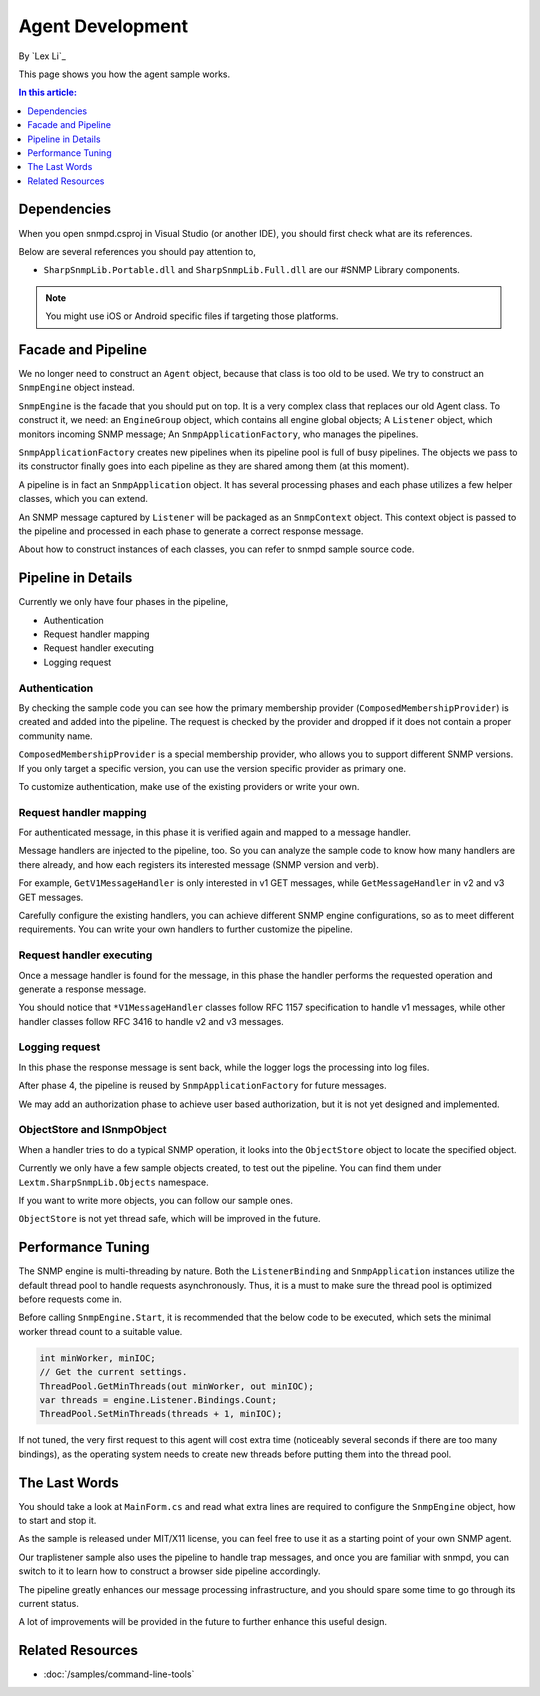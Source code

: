 Agent Development
=================

By `Lex Li`_

This page shows you how the agent sample works. 

.. contents:: In this article:
  :local:
  :depth: 1

Dependencies
------------
When you open snmpd.csproj in Visual Studio (or another IDE), you should first check what are its references.

Below are several references you should pay attention to,

* ``SharpSnmpLib.Portable.dll`` and ``SharpSnmpLib.Full.dll`` are our #SNMP Library components.

.. note:: You might use iOS or Android specific files if targeting those platforms.

Facade and Pipeline
-------------------
We no longer need to construct an ``Agent`` object, because that class is too old to be used. We try to construct an ``SnmpEngine`` object instead.

``SnmpEngine`` is the facade that you should put on top. It is a very complex class that replaces our old Agent class. To construct it, we need: an ``EngineGroup`` object, which contains all 
engine global objects; A ``Listener`` object, which monitors incoming SNMP message; An ``SnmpApplicationFactory``, who manages the pipelines.

``SnmpApplicationFactory`` creates new pipelines when its pipeline pool is full of busy pipelines. The objects we pass to its constructor finally goes into each pipeline as they are shared 
among them (at this moment).

A pipeline is in fact an ``SnmpApplication`` object. It has several processing phases and each phase utilizes a few helper classes, which you can extend.

An SNMP message captured by ``Listener`` will be packaged as an ``SnmpContext`` object. This context object is passed to the pipeline and processed in each phase to generate a correct response 
message.

About how to construct instances of each classes, you can refer to snmpd sample source code.

Pipeline in Details
-------------------
Currently we only have four phases in the pipeline,

* Authentication
* Request handler mapping
* Request handler executing
* Logging request

Authentication
^^^^^^^^^^^^^^
By checking the sample code you can see how the primary membership provider (``ComposedMembershipProvider``) is created and added into the pipeline. The request is checked by the provider and 
dropped if it does not contain a proper community name.

``ComposedMembershipProvider`` is a special membership provider, who allows you to support different SNMP versions. If you only target a specific version, you can use the version specific provider 
as primary one.

To customize authentication, make use of the existing providers or write your own.

Request handler mapping
^^^^^^^^^^^^^^^^^^^^^^^
For authenticated message, in this phase it is verified again and mapped to a message handler.

Message handlers are injected to the pipeline, too. So you can analyze the sample code to know how many handlers are there already, and how each registers its interested message (SNMP version and verb).

For example, ``GetV1MessageHandler`` is only interested in v1 GET messages, while ``GetMessageHandler`` in v2 and v3 GET messages.

Carefully configure the existing handlers, you can achieve different SNMP engine configurations, so as to meet different requirements. You can write your own handlers to further customize the pipeline.

Request handler executing
^^^^^^^^^^^^^^^^^^^^^^^^^
Once a message handler is found for the message, in this phase the handler performs the requested operation and generate a response message.

You should notice that ``*V1MessageHandler`` classes follow RFC 1157 specification to handle v1 messages, while other handler classes follow RFC 3416 to handle v2 and v3 messages.

Logging request
^^^^^^^^^^^^^^^
In this phase the response message is sent back, while the logger logs the processing into log files.

After phase 4, the pipeline is reused by ``SnmpApplicationFactory`` for future messages.

We may add an authorization phase to achieve user based authorization, but it is not yet designed and implemented.

ObjectStore and ISnmpObject
^^^^^^^^^^^^^^^^^^^^^^^^^^^
When a handler tries to do a typical SNMP operation, it looks into the ``ObjectStore`` object to locate the specified object.

Currently we only have a few sample objects created, to test out the pipeline. You can find them under ``Lextm.SharpSnmpLib.Objects`` namespace.

If you want to write more objects, you can follow our sample ones.

``ObjectStore`` is not yet thread safe, which will be improved in the future.

Performance Tuning
------------------
The SNMP engine is multi-threading by nature. Both the ``ListenerBinding`` and ``SnmpApplication`` instances utilize the default thread pool to handle requests asynchronously. Thus, it is a must to 
make sure the thread pool is optimized before requests come in.

Before calling ``SnmpEngine.Start``, it is recommended that the below code to be executed, which sets the minimal worker thread count to a suitable value.

.. code-block:: csharp

  int minWorker, minIOC;
  // Get the current settings.
  ThreadPool.GetMinThreads(out minWorker, out minIOC);
  var threads = engine.Listener.Bindings.Count;
  ThreadPool.SetMinThreads(threads + 1, minIOC);

If not tuned, the very first request to this agent will cost extra time (noticeably several seconds if there are too many bindings), as the operating system needs to create new threads before putting 
them into the thread pool.

The Last Words
--------------
You should take a look at ``MainForm.cs`` and read what extra lines are required to configure the ``SnmpEngine`` object, how to start and stop it.

As the sample is released under MIT/X11 license, you can feel free to use it as a starting point of your own SNMP agent.

Our traplistener sample also uses the pipeline to handle trap messages, and once you are familiar with snmpd, you can switch to it to learn how to construct a browser side pipeline accordingly.

The pipeline greatly enhances our message processing infrastructure, and you should spare some time to go through its current status.

A lot of improvements will be provided in the future to further enhance this useful design.

Related Resources
-----------------

- :doc:`/samples/command-line-tools`
